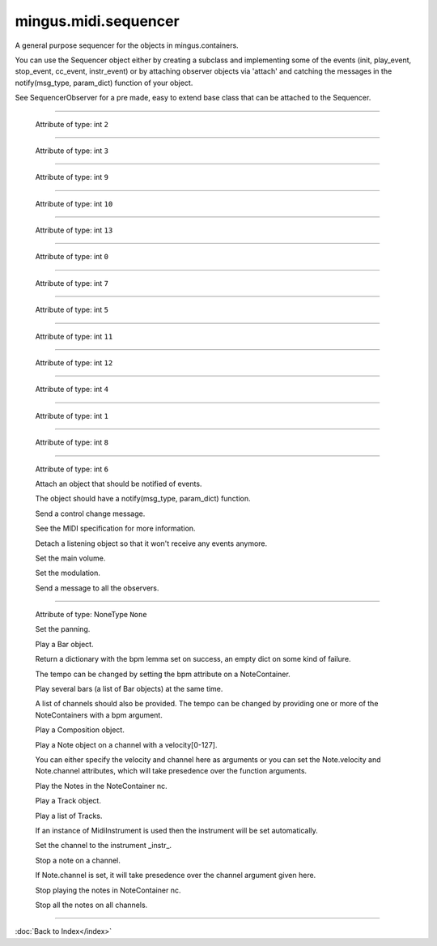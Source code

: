 .. module:: mingus.midi.sequencer

=====================
mingus.midi.sequencer
=====================

A general purpose sequencer for the objects in mingus.containers.

You can use the Sequencer object either by creating a subclass and
implementing some of the events (init, play_event, stop_event, cc_event,
instr_event) or by attaching observer objects via 'attach' and catching the
messages in the notify(msg_type, param_dict) function of your object.

See SequencerObserver for a pre made, easy to extend base class that can be
attached to the Sequencer.



.. class:: Sequencer


----

   .. attribute:: MSG_CC

   Attribute of type: int
   ``2``

----

   .. attribute:: MSG_INSTR

   Attribute of type: int
   ``3``

----

   .. attribute:: MSG_PLAY_BAR

   Attribute of type: int
   ``9``

----

   .. attribute:: MSG_PLAY_BARS

   Attribute of type: int
   ``10``

----

   .. attribute:: MSG_PLAY_COMPOSITION

   Attribute of type: int
   ``13``

----

   .. attribute:: MSG_PLAY_INT

   Attribute of type: int
   ``0``

----

   .. attribute:: MSG_PLAY_NC

   Attribute of type: int
   ``7``

----

   .. attribute:: MSG_PLAY_NOTE

   Attribute of type: int
   ``5``

----

   .. attribute:: MSG_PLAY_TRACK

   Attribute of type: int
   ``11``

----

   .. attribute:: MSG_PLAY_TRACKS

   Attribute of type: int
   ``12``

----

   .. attribute:: MSG_SLEEP

   Attribute of type: int
   ``4``

----

   .. attribute:: MSG_STOP_INT

   Attribute of type: int
   ``1``

----

   .. attribute:: MSG_STOP_NC

   Attribute of type: int
   ``8``

----

   .. attribute:: MSG_STOP_NOTE

   Attribute of type: int
   ``6``

   .. method:: __init__(self)


   .. method:: attach(self, listener)

   Attach an object that should be notified of events.
   
   The object should have a notify(msg_type, param_dict) function.


   .. method:: cc_event(self, channel, control, value)


   .. method:: control_change(self, channel, control, value)

   Send a control change message.
   
   See the MIDI specification for more information.


   .. method:: detach(self, listener)

   Detach a listening object so that it won't receive any events
   anymore.


   .. method:: init(self)


   .. method:: instr_event(self, channel, instr, bank)


   .. method:: main_volume(self, channel, value)

   Set the main volume.


   .. method:: modulation(self, channel, value)

   Set the modulation.


   .. method:: notify_listeners(self, msg_type, params)

   Send a message to all the observers.


----

   .. attribute:: output

   Attribute of type: NoneType
   ``None``

   .. method:: pan(self, channel, value)

   Set the panning.


   .. method:: play_Bar(self, bar, channel=1, bpm=120)

   Play a Bar object.
   
   Return a dictionary with the bpm lemma set on success, an empty dict
   on some kind of failure.
   
   The tempo can be changed by setting the bpm attribute on a
   NoteContainer.


   .. method:: play_Bars(self, bars, channels, bpm=120)

   Play several bars (a list of Bar objects) at the same time.
   
   A list of channels should also be provided. The tempo can be changed
   by providing one or more of the NoteContainers with a bpm argument.


   .. method:: play_Composition(self, composition, channels=None, bpm=120)

   Play a Composition object.


   .. method:: play_Note(self, note, channel=1, velocity=100)

   Play a Note object on a channel with a velocity[0-127].
   
   You can either specify the velocity and channel here as arguments or
   you can set the Note.velocity and Note.channel attributes, which
   will take presedence over the function arguments.


   .. method:: play_NoteContainer(self, nc, channel=1, velocity=100)

   Play the Notes in the NoteContainer nc.


   .. method:: play_Track(self, track, channel=1, bpm=120)

   Play a Track object.


   .. method:: play_Tracks(self, tracks, channels, bpm=120)

   Play a list of Tracks.
   
   If an instance of MidiInstrument is used then the instrument will be
   set automatically.


   .. method:: play_event(self, note, channel, velocity)


   .. method:: set_instrument(self, channel, instr, bank=0)

   Set the channel to the instrument _instr_.


   .. method:: sleep(self, seconds)


   .. method:: stop_Note(self, note, channel=1)

   Stop a note on a channel.
   
   If Note.channel is set, it will take presedence over the channel
   argument given here.


   .. method:: stop_NoteContainer(self, nc, channel=1)

   Stop playing the notes in NoteContainer nc.


   .. method:: stop_event(self, note, channel)


   .. method:: stop_everything(self)

   Stop all the notes on all channels.

----



:doc:`Back to Index</index>`
